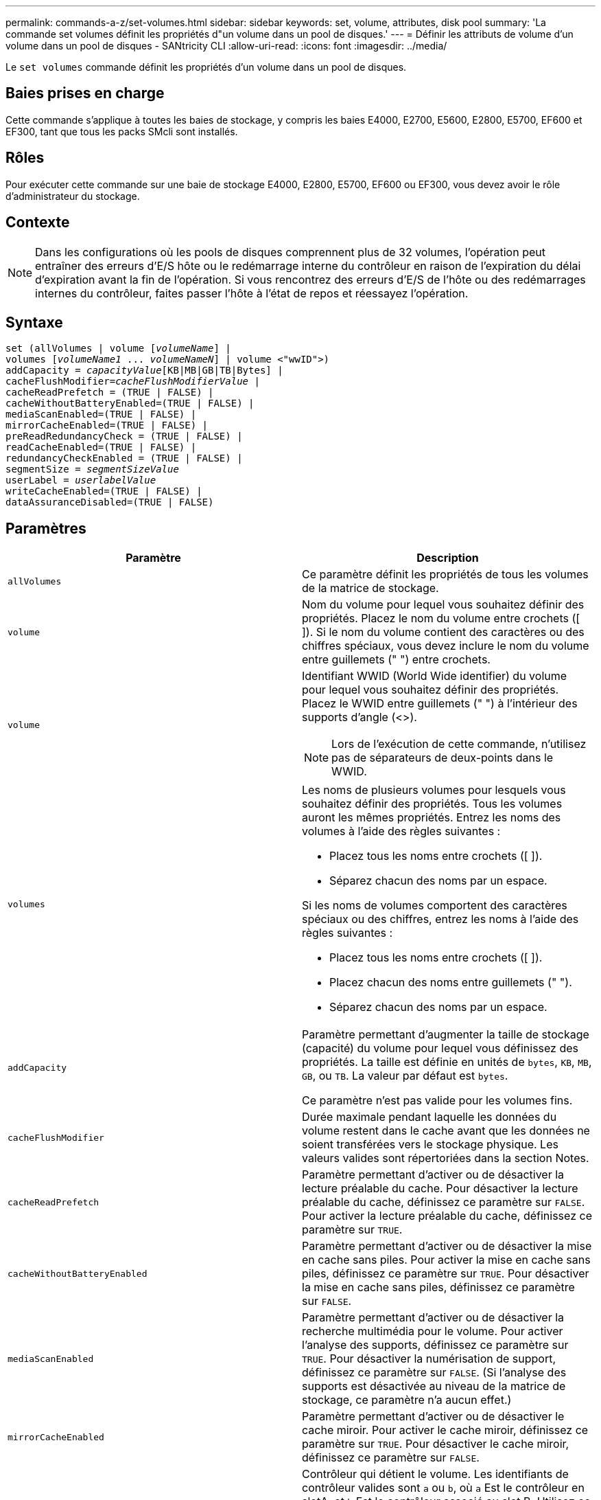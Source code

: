 ---
permalink: commands-a-z/set-volumes.html 
sidebar: sidebar 
keywords: set, volume, attributes, disk pool 
summary: 'La commande set volumes définit les propriétés d"un volume dans un pool de disques.' 
---
= Définir les attributs de volume d'un volume dans un pool de disques - SANtricity CLI
:allow-uri-read: 
:icons: font
:imagesdir: ../media/


[role="lead"]
Le `set volumes` commande définit les propriétés d'un volume dans un pool de disques.



== Baies prises en charge

Cette commande s'applique à toutes les baies de stockage, y compris les baies E4000, E2700, E5600, E2800, E5700, EF600 et EF300, tant que tous les packs SMcli sont installés.



== Rôles

Pour exécuter cette commande sur une baie de stockage E4000, E2800, E5700, EF600 ou EF300, vous devez avoir le rôle d'administrateur du stockage.



== Contexte

[NOTE]
====
Dans les configurations où les pools de disques comprennent plus de 32 volumes, l'opération peut entraîner des erreurs d'E/S hôte ou le redémarrage interne du contrôleur en raison de l'expiration du délai d'expiration avant la fin de l'opération. Si vous rencontrez des erreurs d'E/S de l'hôte ou des redémarrages internes du contrôleur, faites passer l'hôte à l'état de repos et réessayez l'opération.

====


== Syntaxe

[source, cli, subs="+macros"]
----
set (allVolumes | volume pass:quotes[[_volumeName_]] |
volumes pass:quotes[[_volumeName1_ ... _volumeNameN_]] | volume <"wwID">)
pass:quotes[addCapacity = _capacityValue_][KB|MB|GB|TB|Bytes] |
pass:quotes[cacheFlushModifier=_cacheFlushModifierValue_] |
cacheReadPrefetch = (TRUE | FALSE) |
cacheWithoutBatteryEnabled=(TRUE | FALSE) |
mediaScanEnabled=(TRUE | FALSE) |
mirrorCacheEnabled=(TRUE | FALSE) |
preReadRedundancyCheck = (TRUE | FALSE) |
readCacheEnabled=(TRUE | FALSE) |
redundancyCheckEnabled = (TRUE | FALSE) |
pass:quotes[segmentSize = _segmentSizeValue_]
pass:quotes[userLabel = _userlabelValue_]
writeCacheEnabled=(TRUE | FALSE) |
dataAssuranceDisabled=(TRUE | FALSE)
----


== Paramètres

[cols="2*"]
|===
| Paramètre | Description 


 a| 
`allVolumes`
 a| 
Ce paramètre définit les propriétés de tous les volumes de la matrice de stockage.



 a| 
`volume`
 a| 
Nom du volume pour lequel vous souhaitez définir des propriétés. Placez le nom du volume entre crochets ([ ]). Si le nom du volume contient des caractères ou des chiffres spéciaux, vous devez inclure le nom du volume entre guillemets (" ") entre crochets.



 a| 
`volume`
 a| 
Identifiant WWID (World Wide identifier) du volume pour lequel vous souhaitez définir des propriétés. Placez le WWID entre guillemets (" ") à l'intérieur des supports d'angle (<>).

[NOTE]
====
Lors de l'exécution de cette commande, n'utilisez pas de séparateurs de deux-points dans le WWID.

====


 a| 
`volumes`
 a| 
Les noms de plusieurs volumes pour lesquels vous souhaitez définir des propriétés. Tous les volumes auront les mêmes propriétés. Entrez les noms des volumes à l'aide des règles suivantes :

* Placez tous les noms entre crochets ([ ]).
* Séparez chacun des noms par un espace.


Si les noms de volumes comportent des caractères spéciaux ou des chiffres, entrez les noms à l'aide des règles suivantes :

* Placez tous les noms entre crochets ([ ]).
* Placez chacun des noms entre guillemets (" ").
* Séparez chacun des noms par un espace.




 a| 
`addCapacity`
 a| 
Paramètre permettant d'augmenter la taille de stockage (capacité) du volume pour lequel vous définissez des propriétés. La taille est définie en unités de `bytes`, `KB`, `MB`, `GB`, ou `TB`. La valeur par défaut est `bytes`.

Ce paramètre n'est pas valide pour les volumes fins.



 a| 
`cacheFlushModifier`
 a| 
Durée maximale pendant laquelle les données du volume restent dans le cache avant que les données ne soient transférées vers le stockage physique. Les valeurs valides sont répertoriées dans la section Notes.



 a| 
`cacheReadPrefetch`
 a| 
Paramètre permettant d'activer ou de désactiver la lecture préalable du cache. Pour désactiver la lecture préalable du cache, définissez ce paramètre sur `FALSE`. Pour activer la lecture préalable du cache, définissez ce paramètre sur `TRUE`.



 a| 
`cacheWithoutBatteryEnabled`
 a| 
Paramètre permettant d'activer ou de désactiver la mise en cache sans piles. Pour activer la mise en cache sans piles, définissez ce paramètre sur `TRUE`. Pour désactiver la mise en cache sans piles, définissez ce paramètre sur `FALSE`.



 a| 
`mediaScanEnabled`
 a| 
Paramètre permettant d'activer ou de désactiver la recherche multimédia pour le volume. Pour activer l'analyse des supports, définissez ce paramètre sur `TRUE`. Pour désactiver la numérisation de support, définissez ce paramètre sur `FALSE`. (Si l'analyse des supports est désactivée au niveau de la matrice de stockage, ce paramètre n'a aucun effet.)



 a| 
`mirrorCacheEnabled`
 a| 
Paramètre permettant d'activer ou de désactiver le cache miroir. Pour activer le cache miroir, définissez ce paramètre sur `TRUE`. Pour désactiver le cache miroir, définissez ce paramètre sur `FALSE`.



 a| 
`owner`
 a| 
Contrôleur qui détient le volume. Les identifiants de contrôleur valides sont `a` ou `b`, où `a` Est le contrôleur en slotA, et `b` Est le contrôleur associé au slot B. Utilisez ce paramètre uniquement si vous souhaitez modifier le propriétaire du volume.



 a| 
`preReadRedundancyCheck`
 a| 
Paramètre permettant d'activer ou de désactiver la vérification de redondance avant lecture. La vérification préalable de la redondance vérifie la cohérence des données de redondance RAID pour les bandes contenant les données lues. La vérification de la redondance préalable à la lecture est effectuée uniquement lors des opérations de lecture. Pour activer la vérification de redondance avant lecture, définissez ce paramètre sur `TRUE`. Pour désactiver la vérification de redondance avant lecture, définissez ce paramètre sur `FALSE`.

[NOTE]
====
N'utilisez pas ce paramètre sur les volumes non redondants, tels que les volumes RAID 0.

====


 a| 
`readCacheEnabled`
 a| 
Paramètre permettant d'activer ou de désactiver le cache de lecture. Pour activer le cache de lecture, définissez ce paramètre sur `TRUE`. Pour désactiver le cache de lecture, définissez ce paramètre sur `FALSE`.



 a| 
`redundancyCheckEnabled`
 a| 
Paramètre permettant d'activer ou de désactiver la vérification de redondance lors d'une analyse de support. Pour activer la vérification de redondance, définissez ce paramètre sur `TRUE`. Pour désactiver la vérification de redondance, définissez ce paramètre sur `FALSE`.



 a| 
`userLabel`
 a| 
Le nouveau nom que vous souhaitez attribuer à un volume existant. Placez le nouveau nom du volume entre guillemets (" ").



 a| 
`writeCacheEnabled`
 a| 
Paramètre permettant d'activer la capacité du cache d'écriture.

|===


== Remarques

Lorsque vous utilisez cette commande, vous pouvez spécifier un ou plusieurs paramètres facultatifs.

Vous ne pouvez appliquer ces paramètres qu'à un seul volume à la fois :

* `addCapacity`
* `segmentSize`
* `userLabel`




== Ajoutez la capacité et la taille du segment

Réglage du `addCapacity` ou le `segmentSize` paramètre démarre une opération de longue durée que vous ne pouvez pas arrêter. Ces opérations longues sont exécutées en arrière-plan et ne vous empêchent pas d'exécuter d'autres commandes. Pour afficher la progression des opérations de longue durée, utilisez le `show volume actionProgress` commande.



== Modificateur de vidage du cache

Les valeurs valides pour le modificateur de vidage du cache sont répertoriées dans ce tableau.

[cols="2*"]
|===
| Valeur | Description 


 a| 
`Immediate`
 a| 
Les données sont transférées dès qu'elles sont placées dans le cache.



 a| 
`.25`
 a| 
Les données sont transférées après 250 ms.



 a| 
`.5`
 a| 
Les données sont transférées après 500 ms.



 a| 
`.75`
 a| 
Les données sont transférées après 750 ms.



 a| 
`1`
 a| 
Les données sont vidées après 1 s.



 a| 
`1.5`
 a| 
Les données sont transférées après 1500 ms.



 a| 
`2`
 a| 
Les données sont transférées après 2 s.



 a| 
`5`
 a| 
Les données sont vidées après 5 s.



 a| 
`10`
 a| 
Les données sont vidées après 10 s.



 a| 
`20`
 a| 
Les données sont vidées après 20 s.



 a| 
`60`
 a| 
Les données sont transférées après 60 s (1 min).



 a| 
`120`
 a| 
Les données sont transférées après 120 s (2 min).



 a| 
`300`
 a| 
Les données sont transférées après 300 s (5 min).



 a| 
`1200`
 a| 
Les données sont transférées après 1200 s (20 min).



 a| 
`3600`
 a| 
Les données sont vidées après 3600 s (1 heure).



 a| 
`Infinite`
 a| 
Les données en cache ne sont soumises à aucune contrainte d'âge ou de temps. Les données sont transférées en fonction d'autres critères gérés par le contrôleur.

|===


== Cache sans batterie activée

La mise en cache d'écriture sans batterie permet de continuer la mise en cache d'écriture si les batteries du contrôleur sont complètement déchargées, mais pas complètement chargées ou non présentes. Si vous définissez ce paramètre sur `TRUE` Sans système d'alimentation sans coupure ou autre source d'alimentation de sauvegarde, vous pouvez perdre des données en cas de panne de l'alimentation de la baie de stockage. Ce paramètre n'a aucun effet si la mise en cache des écritures est désactivée.



== Priorité de modification

La priorité de modification définit la quantité de ressources système utilisées lors de la modification des propriétés de volume. Si vous sélectionnez le niveau de priorité le plus élevé, la modification de volume utilise le plus grand nombre de ressources système, ce qui diminue les performances pour les transferts de données hôte.



== Préextraction de lecture du cache

Le `cacheReadPrefetch` paramètre permet au contrôleur de copier des blocs de données supplémentaires dans le cache tandis que le contrôleur lit et copie les blocs de données requis par l'hôte à partir du disque dans le cache. Cette action augmente le risque d'une future demande de données à partir du cache. Le préchargement de lecture du cache est important pour les applications multimédia qui utilisent des transferts de données séquentiels. Les paramètres de configuration de la matrice de stockage que vous utilisez déterminent le nombre de blocs de données supplémentaires que le contrôleur lit dans le cache. Valeurs valides pour le `cacheReadPrefetch` les paramètres sont `TRUE` ou `FALSE`.



== Taille du segment

La taille d'un segment détermine le nombre de blocs de données que le contrôleur écrit sur un seul disque du volume avant d'écrire des données sur le disque suivant. Chaque bloc de données stocke 512 octets de données. Le bloc de données est la plus petite unité de stockage. La taille d'un segment détermine le nombre de blocs de données qu'il contient. Par exemple, un segment de 8 Ko contient 16 blocs de données. Un segment de 64 Ko contient 128 blocs de données.

Lorsque vous entrez une valeur pour la taille du segment, la valeur est vérifiée par rapport aux valeurs prises en charge fournies par le contrôleur au moment de l'exécution. Si la valeur saisie n'est pas valide, le contrôleur renvoie une liste de valeurs valides. L'utilisation d'un lecteur unique pour une seule demande laisse les autres lecteurs disponibles pour traiter simultanément d'autres demandes.

Si le volume se trouve dans un environnement où un utilisateur unique transfère de grandes unités de données (comme le multimédia), les performances sont optimisées lorsqu'une seule demande de transfert de données est traitée avec une seule bande de données. (Une bande de données est la taille du segment multipliée par le nombre de disques du groupe de volumes utilisés pour le transfert de données.) Dans ce cas, plusieurs disques sont utilisés pour la même demande, mais chaque disque n'est accessible qu'une seule fois.

Pour des performances optimales dans une base de données multi-utilisateurs ou un environnement de stockage de système de fichiers, définissez la taille de votre segment afin de minimiser le nombre de lecteurs requis pour répondre à une demande de transfert de données.



== Niveau minimal de firmware

7.83
